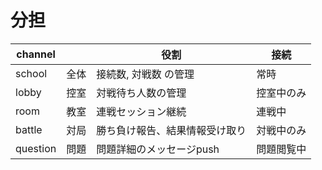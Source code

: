 * 分担
|----------+------+--------------------------------+------------|
| channel  |      | 役割                           | 接続       |
|----------+------+--------------------------------+------------|
| school   | 全体 | 接続数, 対戦数 の管理          | 常時       |
| lobby    | 控室 | 対戦待ち人数の管理             | 控室中のみ |
| room     | 教室 | 連戦セッション継続             | 連戦中     |
| battle   | 対局 | 勝ち負け報告、結果情報受け取り | 対戦中のみ |
| question | 問題 | 問題詳細のメッセージpush       | 問題閲覧中 |
|----------+------+--------------------------------+------------|
